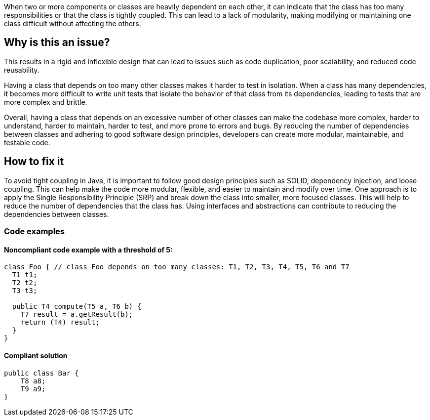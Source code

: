 When two or more components or classes are heavily dependent on each other, it can indicate that the class has too many responsibilities or that the class is tightly coupled.
This can lead to a lack of modularity, making modifying or maintaining one class difficult without affecting the others.

== Why is this an issue?
This results in a rigid and inflexible design that can lead to issues such as code duplication, poor scalability, and reduced code reusability.

Having a class that depends on too many other classes makes it harder to test in isolation.
When a class has many dependencies, it becomes more difficult to write unit tests that isolate the behavior of that class from its dependencies, leading to tests that are more complex and brittle.

Overall, having a class that depends on an excessive number of other classes can make the codebase more complex, harder to understand, harder to maintain, harder to test, and more prone to errors and bugs.
By reducing the number of dependencies between classes and adhering to good software design principles, developers can create more modular, maintainable, and testable code.

//=== What is the potential impact?

== How to fix it
//== How to fix it in FRAMEWORK NAME
To avoid tight coupling in Java, it is important to follow good design principles such as SOLID, dependency injection, and loose coupling. This can help make the code more modular, flexible, and easier to maintain and modify over time.
One approach is to apply the Single Responsibility Principle (SRP) and break down the class into smaller, more focused classes. This will help to reduce the number of dependencies that the class has.
Using interfaces and abstractions can contribute to reducing the dependencies between classes.

=== Code examples

==== Noncompliant code example with a threshold of 5:

[source,java]
----
class Foo { // class Foo depends on too many classes: T1, T2, T3, T4, T5, T6 and T7
  T1 t1;
  T2 t2;
  T3 t3;

  public T4 compute(T5 a, T6 b) {
    T7 result = a.getResult(b);
    return (T4) result;
  }
}
----

==== Compliant solution

[source,java]
----
public class Bar {
    T8 a8;
    T9 a9;
}
----

//=== How does this work?

//=== Pitfalls

//=== Going the extra mile


//== Resources
//=== Documentation
//=== Articles & blog posts
//=== Conference presentations
//=== Standards
